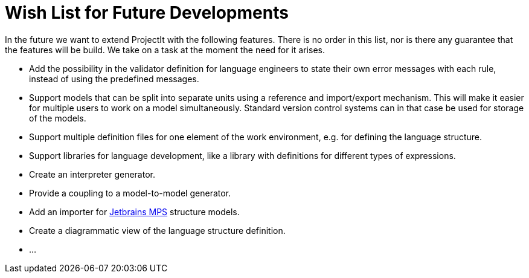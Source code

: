:imagesdir: ../images/
:page-nav_order: 90
:page-title: Future Developments
:src-dir: ../../../core/src
:projectitdir: ../../../core
:source-language: javascript
= Wish List for Future Developments

In the future we want to extend ProjectIt with the following features. There is no order
in this list, nor is there any guarantee that the features will be build. We take on a
task at the moment the need for it arises.

*	Add the possibility in the validator definition for language engineers to state
their own error messages with each rule, instead of using the predefined messages.
*	Support models that can be split into separate units using a reference and import/export
mechanism. This will make it easier for multiple users to work on a model simultaneously.
Standard version control systems can in that case be used for storage of the models.
*	Support multiple definition files for one element of the work environment, e.g. for
defining the language structure.
*	Support libraries for language development, like a library with definitions for different
types of expressions.
*	Create an interpreter generator.
*   Provide a coupling to a model-to-model generator.
*   Add an importer for https://www.jetbrains.com/mps/[Jetbrains MPS] structure models.
*   Create a diagrammatic view of the language structure definition.
*   ...
